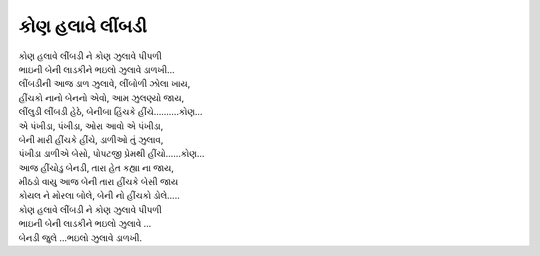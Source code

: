 કોણ હલાવે લીંબડી
-----------------

| કોણ હલાવે લીંબડી ને કોણ ઝુલાવે પીપળી
| ભાઇની બેની લાડકીને ભઇલો ઝુલાવે ડાળખી…

| લીંબડીની આજ ડાળ ઝુલાવે, લીંબોળી ઝોલા ખાય,
| હીંચકો નાનો બેનનો એવો, આમ ઝુલણ્યો જાય,
| લીંલુડી લીંબડી હેઠે, બેનીબા હિંચકે હીંચે……….કોણ…

| એ પંખીડા, પંખીડા, ઓરા આવો એ પંખીડા,
| બેની મારી હીંચકે હીંચે, ડાળીઓ તું ઝુલાવ,
| પંખીડા ડાળીએ બેસો, પોપટજી પ્રેમથી હીંચો……કોણ…

| આજ હીંચોડુ બેનડી, તારા હેત કહ્યા ના જાય,
| મીઠડો વાયુ આજ બેની તારા હીંચકે બેસી જાય
| કોયલ ને મોરલા બોલે, બેની નો હીંચકો ડોલે…..

| કોણ હલાવે લીંબડી ને કોણ ઝુલાવે પીપળી
| ભાઇની બેની લાડકીને ભઇલો ઝુલાવે …
| બેનડી જુલે …ભઇલો ઝુલાવે ડાળખી.
